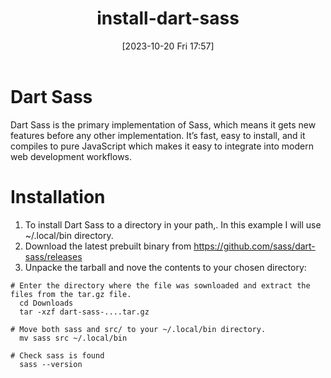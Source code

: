 #+title:      install-dart-sass
#+date:       [2023-10-20 Fri 17:57]
#+filetags:   :css:preprocess:transpile:
#+identifier: 20231020T175752

* Dart Sass
Dart Sass is the primary implementation of Sass, which means it gets new
features before any other implementation. It’s fast, easy to install,
and it compiles to pure JavaScript which makes it easy to integrate into
modern web development workflows.

* Installation
1. To install Dart Sass to  a directory in your path,. In this example I will use ~/.local/bin directory.
2. Download the latest prebuilt binary from [[https://github.com/sass/dart-sass/releases]]
3. Unpacke the tarball and nove the contents to your chosen directory:

#+begin_src shell
  # Enter the directory where the file was sownloaded and extract the files from the tar.gz file.
    cd Downloads
    tar -xzf dart-sass-....tar.gz

  # Move both sass and src/ to your ~/.local/bin directory.
    mv sass src ~/.local/bin

  # Check sass is found
    sass --version
#+end_src
